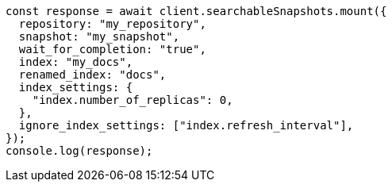 // This file is autogenerated, DO NOT EDIT
// Use `node scripts/generate-docs-examples.js` to generate the docs examples

[source, js]
----
const response = await client.searchableSnapshots.mount({
  repository: "my_repository",
  snapshot: "my_snapshot",
  wait_for_completion: "true",
  index: "my_docs",
  renamed_index: "docs",
  index_settings: {
    "index.number_of_replicas": 0,
  },
  ignore_index_settings: ["index.refresh_interval"],
});
console.log(response);
----
